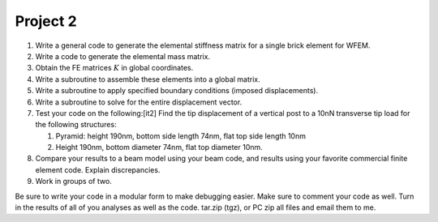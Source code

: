 .. _project-2:

Project 2
...................

#. Write a general code to generate the elemental stiffness matrix for a
   single brick element for WFEM.

#. Write a code to generate the elemental mass matrix.

#. Obtain the FE matrices :math:`K` in global coordinates.

#. Write a subroutine to assemble these elements into a global matrix.

#. Write a subroutine to apply specified boundary conditions (imposed
   displacements).

#. Write a subroutine to solve for the entire displacement vector.

#. Test your code on the following:[it2] Find the tip displacement of a
   vertical post to a 10nN transverse tip load for the following
   structures:

   #. Pyramid: height 190nm, bottom side length 74nm, flat top side
      length 10nm

   #. Height 190nm, bottom diameter 74nm, flat top diameter 10nm.

#. Compare your results to a beam model using your beam code, and
   results using your favorite commercial finite element code. Explain
   discrepancies.

#. Work in groups of two.

Be sure to write your code in a modular form to make debugging easier.
Make sure to comment your code as well. Turn in the results of all of
you analyses as well as the code. tar.zip (tgz), or PC zip all files and
email them to me.

